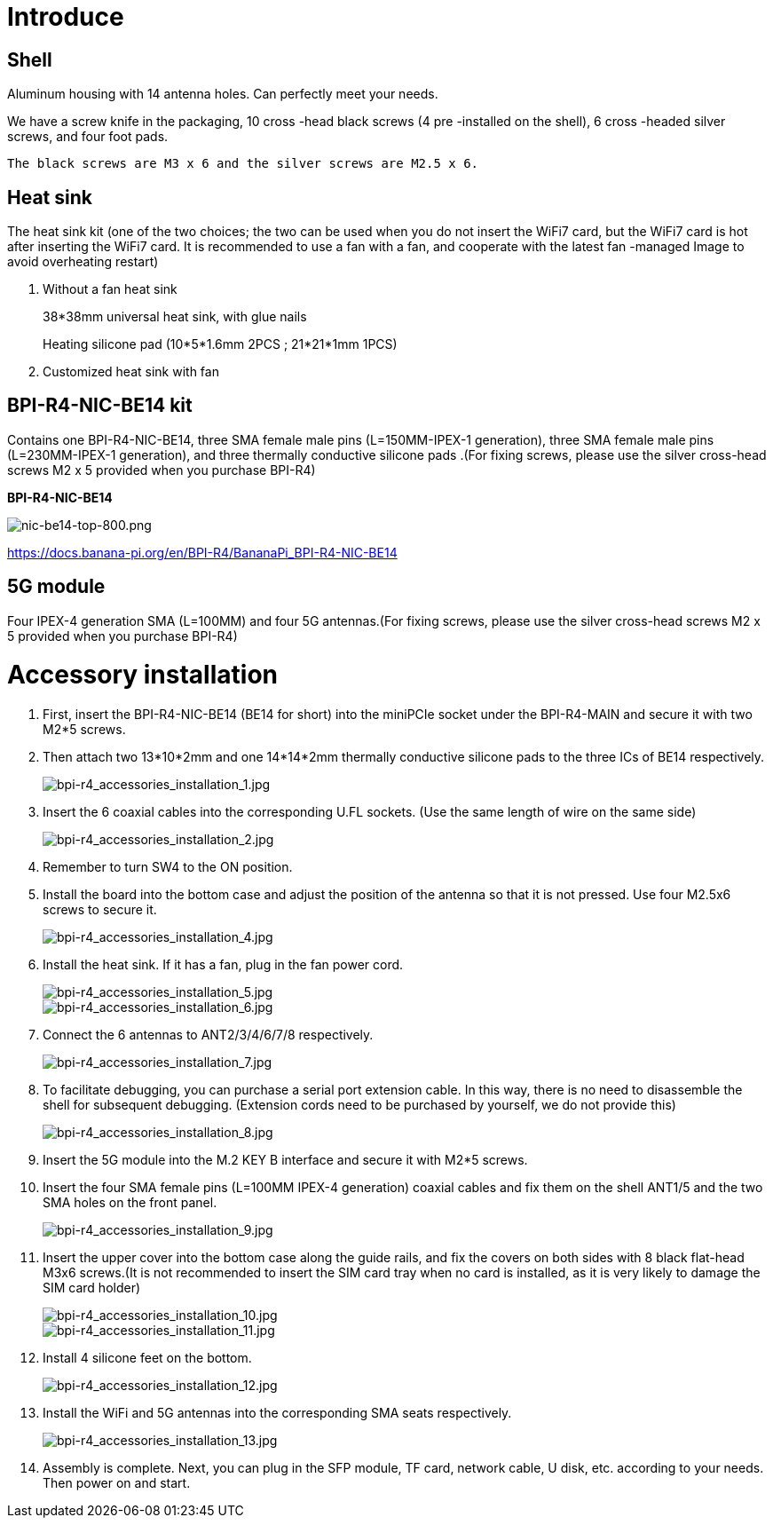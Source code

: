 = Introduce

== Shell
Aluminum housing with 14 antenna holes. Can perfectly meet your needs.

We have a screw knife in the packaging, 10 cross -head black screws (4 pre -installed on the shell), 6 cross -headed silver screws, and four foot pads.

  The black screws are M3 x 6 and the silver screws are M2.5 x 6.



== Heat sink
The heat sink kit (one of the two choices; the two can be used when you do not insert the WiFi7 card, but the WiFi7 card is hot after inserting the WiFi7 card. It is recommended to use a fan with a fan, and cooperate with the latest fan -managed Image to avoid overheating restart)

. Without a fan heat sink
+
38*38mm universal heat sink, with glue nails
+

+
Heating silicone pad (10*5*1.6mm 2PCS ; 21*21*1mm 1PCS)
+

. Customized heat sink with fan


== BPI-R4-NIC-BE14 kit
Contains one BPI-R4-NIC-BE14, three SMA female male pins (L=150MM-IPEX-1 generation), three SMA female male pins (L=230MM-IPEX-1 generation), and three thermally conductive silicone pads .(For fixing screws, please use the silver cross-head screws M2 x 5 provided when you purchase BPI-R4)

**BPI-R4-NIC-BE14**

image::/bpi-r4/nic-be14-top-800.png[nic-be14-top-800.png]

https://docs.banana-pi.org/en/BPI-R4/BananaPi_BPI-R4-NIC-BE14





== 5G module

Four IPEX-4 generation SMA (L=100MM) and four 5G antennas.(For fixing screws, please use the silver cross-head screws M2 x 5 provided when you purchase BPI-R4)

= Accessory installation
. First, insert the BPI-R4-NIC-BE14 (BE14 for short) into the miniPCIe socket under the BPI-R4-MAIN and secure it with two M2*5 screws.
. Then attach two 13*10*2mm and one 14*14*2mm thermally conductive silicone pads to the three ICs of BE14 respectively.
+
image::/bpi-r4/bpi-r4_accessories_installation_1.jpg[bpi-r4_accessories_installation_1.jpg]
. Insert the 6 coaxial cables into the corresponding U.FL sockets. (Use the same length of wire on the same side)
+
image::/bpi-r4/bpi-r4_accessories_installation_2.jpg[bpi-r4_accessories_installation_2.jpg]
. Remember to turn SW4 to the ON position.
+

. Install the board into the bottom case and adjust the position of the antenna so that it is not pressed. Use four M2.5x6 screws to secure it.
+
image::/bpi-r4/bpi-r4_accessories_installation_4.jpg[bpi-r4_accessories_installation_4.jpg]
. Install the heat sink. If it has a fan, plug in the fan power cord.
+
image::/bpi-r4/bpi-r4_accessories_installation_5.jpg[bpi-r4_accessories_installation_5.jpg]
image::/bpi-r4/bpi-r4_accessories_installation_6.jpg[bpi-r4_accessories_installation_6.jpg]
. Connect the 6 antennas to ANT2/3/4/6/7/8 respectively.
+
image::/bpi-r4/bpi-r4_accessories_installation_7.jpg[bpi-r4_accessories_installation_7.jpg]
. To facilitate debugging, you can purchase a serial port extension cable. In this way, there is no need to disassemble the shell for subsequent debugging. (Extension cords need to be purchased by yourself, we do not provide this)
+
image::/bpi-r4/bpi-r4_accessories_installation_8.jpg[bpi-r4_accessories_installation_8.jpg]
. Insert the 5G module into the M.2 KEY B interface and secure it with M2*5 screws.
. Insert the four SMA female pins (L=100MM IPEX-4 generation) coaxial cables and fix them on the shell ANT1/5 and the two SMA holes on the front panel.
+
image::/bpi-r4/bpi-r4_accessories_installation_9.jpg[bpi-r4_accessories_installation_9.jpg]
. Insert the upper cover into the bottom case along the guide rails, and fix the covers on both sides with 8 black flat-head M3x6 screws.(It is not recommended to insert the SIM card tray when no card is installed, as it is very likely to damage the SIM card holder)
+
image::/bpi-r4/bpi-r4_accessories_installation_10.jpg[bpi-r4_accessories_installation_10.jpg]
image::/bpi-r4/bpi-r4_accessories_installation_11.jpg[bpi-r4_accessories_installation_11.jpg]

. Install 4 silicone feet on the bottom.
+
image::/bpi-r4/bpi-r4_accessories_installation_12.jpg[bpi-r4_accessories_installation_12.jpg]
. Install the WiFi and 5G antennas into the corresponding SMA seats respectively.
+
image::/bpi-r4/bpi-r4_accessories_installation_13.jpg[bpi-r4_accessories_installation_13.jpg]
. Assembly is complete. Next, you can plug in the SFP module, TF card, network cable, U disk, etc. according to your needs. Then power on and start.
